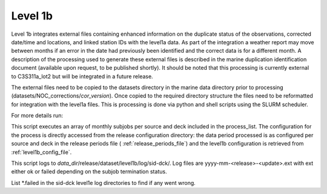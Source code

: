 .. Marine observations suite documentation master file, created by
   sphinx-quickstart on Thu Jul 23 07:39:51 2020.
   You can adapt this file completely to your liking, but it should at least
   contain the root `toctree` directive.

Level 1b
========

Level 1b integrates external files containing enhanced information on the
duplicate status of the observations, corrected date/time and locations, and
linked station IDs with the level1a data. As part of the integration a weather
report may move between months if an error in the date had previously been
identified and the correct data is for a different month. A description of the
processing used to generate these external files is described in the marine
duplication identification document (available upon request,
to be published shortly). It should be noted that this processing is currently
external to C3S311a_lot2 but will be integrated in a future release.

The external files need to be copied to the datasets directory in the marine
data directory prior to processing (datasets/NOC_corrections/*cor_version*).
Once copied to the required directory structure the files need to be reformatted
for integration with the level1a files. This is processing is done via python
and shell scripts using the SLURM scheduler.

For more details run:

.. code-block:: bash
  obs_suite -h

This script executes an array of monthly subjobs per source and deck included in
the process_list. The configuration for the process is directly accessed from
the release configuration directory: the data period processed is as configured
per source and deck in the release periods file ( :ref:`release_periods_file`)
and the level1b configuration is retrieved from :ref:`level1b_config_file`.

This script logs to *data_dir*/release/dataset/level1b/log/sid-dck/. Log files
are yyyy-mm-<release>-<update>.ext with ext either ok or failed depending on the
subjob termination status.

List  \*.failed in the sid-dck level1e log directories to find if any went wrong.
